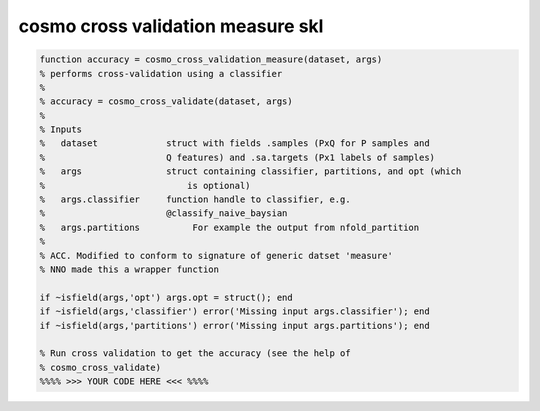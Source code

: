 .. cosmo_cross_validation_measure_skl

cosmo cross validation measure skl
==================================
.. code-block:: matlab

    function accuracy = cosmo_cross_validation_measure(dataset, args)
    % performs cross-validation using a classifier
    %
    % accuracy = cosmo_cross_validate(dataset, args)
    % 
    % Inputs
    %   dataset             struct with fields .samples (PxQ for P samples and 
    %                       Q features) and .sa.targets (Px1 labels of samples)
    %   args                struct containing classifier, partitions, and opt (which
    %                           is optional)
    %   args.classifier     function handle to classifier, e.g.
    %                       @classify_naive_baysian
    %   args.partitions          For example the output from nfold_partition
    %   
    % ACC. Modified to conform to signature of generic datset 'measure'
    % NNO made this a wrapper function
    
    if ~isfield(args,'opt') args.opt = struct(); end
    if ~isfield(args,'classifier') error('Missing input args.classifier'); end
    if ~isfield(args,'partitions') error('Missing input args.partitions'); end
    
    % Run cross validation to get the accuracy (see the help of
    % cosmo_cross_validate)
    %%%% >>> YOUR CODE HERE <<< %%%%
    